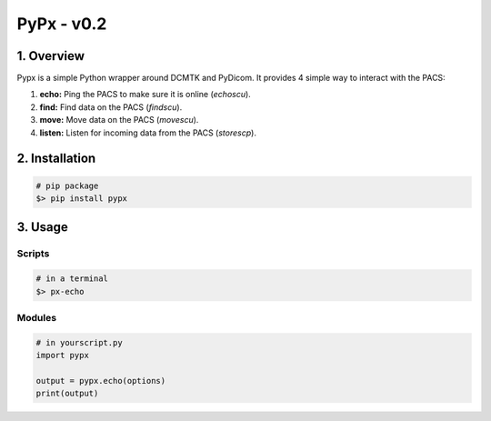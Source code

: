 ####################################
PyPx - v0.2
####################################
.. image:: https://badge.fury.io/py/pypx.svg
    :target: https://badge.fury.io/py/pypx


***************
1. Overview
***************

Pypx is a simple Python wrapper around DCMTK and PyDicom. It provides 4 simple way to interact with the PACS:

1. **echo:** Ping the PACS to make sure it is online (*echoscu*).

2. **find:** Find data on the PACS (*findscu*).

3. **move:** Move data on the PACS (*movescu*).

4. **listen:** Listen for incoming data from the PACS (*storescp*).

***************
2. Installation
***************

.. code-block::
   
   # pip package
   $> pip install pypx

***************
3. Usage
***************
Scripts
===============

.. code-block::

   # in a terminal
   $> px-echo

Modules
===============

.. code-block::

   # in yourscript.py
   import pypx

   output = pypx.echo(options)
   print(output)